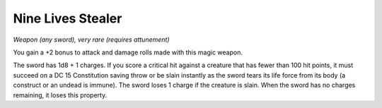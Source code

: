 
.. _srd:nine-lives-stealer:

Nine Lives Stealer
------------------------------------------------------


*Weapon (any sword), very rare (requires attunement)*

You gain a +2 bonus to attack and damage rolls made with this magic
weapon.

The sword has 1d8 + 1 charges. If you score a critical hit against a
creature that has fewer than 100 hit points, it must succeed on a DC 15
Constitution saving throw or be slain instantly as the sword tears its
life force from its body (a construct or an undead is immune). The sword
loses 1 charge if the creature is slain. When the sword has no charges
remaining, it loses this property.
